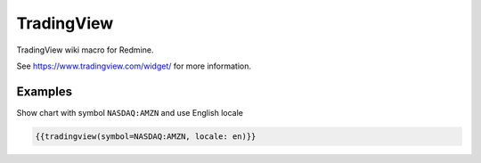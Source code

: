 TradingView
-----------

TradingView wiki macro for Redmine.

See https://www.tradingview.com/widget/ for more information.

.. function:: {{tradingview(options)}}

    show TradingView chart

    :param int width: default 640
    :param int height: default 480
    :param string symbol: default NASDAQ:AAPL
    :param string interval: default W
    :param string timezone: default Europe/Berlin
    :param string theme: default White
    :param int style: default 2
    :param string locale: default de
    :param string toolbar_bg: default #f1f3f6
    :param bool enable_publishing: default false
    :param bool allow_symbol_change: default true
    :param bool hideideasbutton: default true



Examples
++++++++

Show chart with symbol ``NASDAQ:AMZN`` and use English locale

.. code-block:: smarty

  {{tradingview(symbol=NASDAQ:AMZN, locale: en)}}
